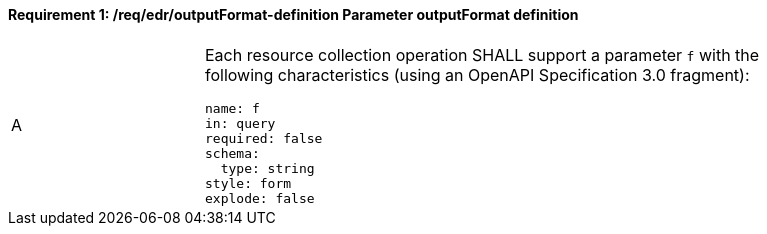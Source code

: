 [[req_edr_outputFormat-definition]]
==== *Requirement {counter:req-id}: /req/edr/outputFormat-definition* Parameter outputFormat definition
[width="90%",cols="2,6a"]
|===
^|A |Each resource collection operation SHALL support a parameter `f` with the following characteristics (using an OpenAPI Specification 3.0 fragment):

[source,YAML]
----
name: f
in: query
required: false
schema:
  type: string
style: form
explode: false
----
|===
